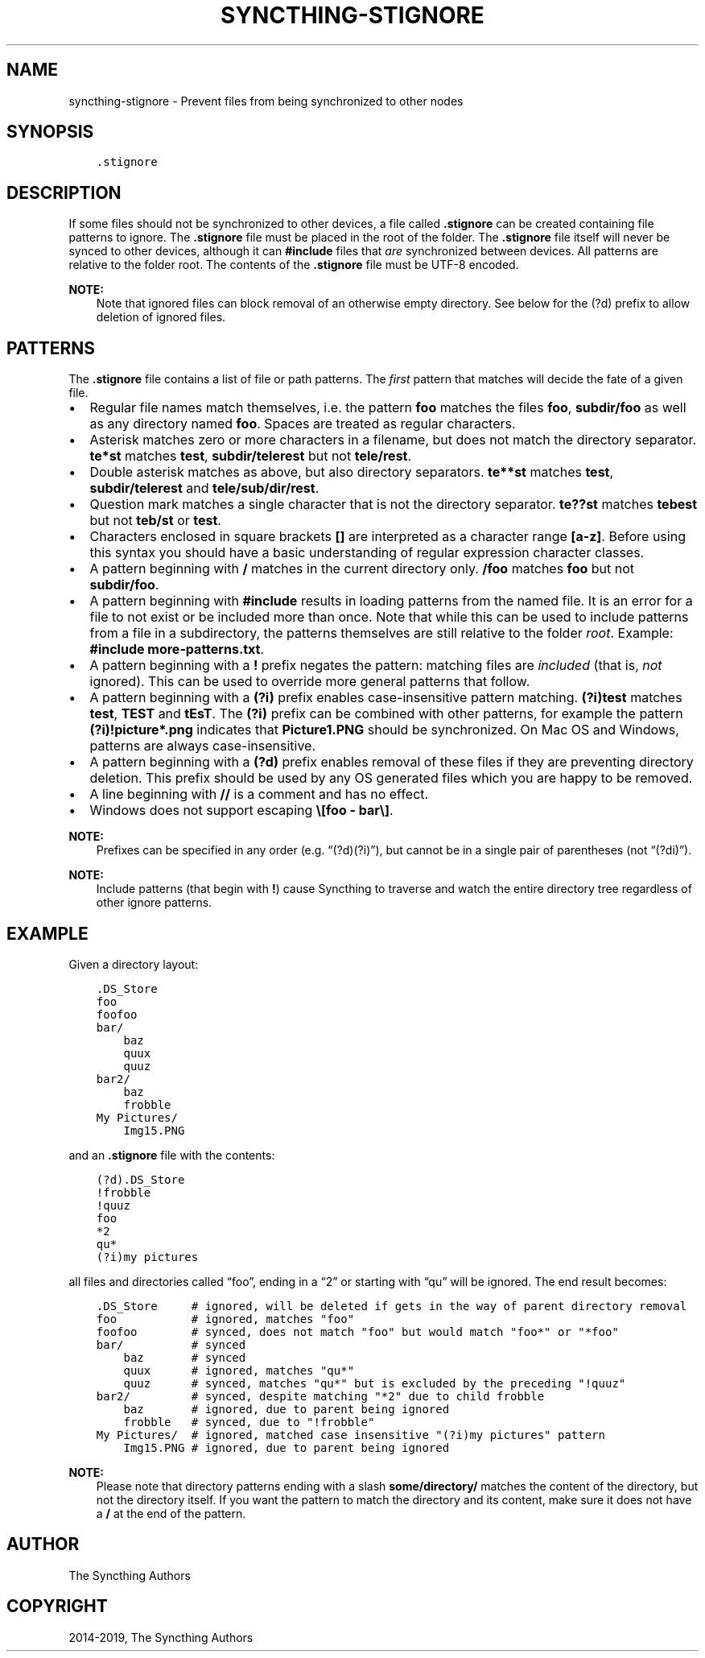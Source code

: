 .\" Man page generated from reStructuredText.
.
.TH "SYNCTHING-STIGNORE" "5" "Jan 12, 2022" "v1" "Syncthing"
.SH NAME
syncthing-stignore \- Prevent files from being synchronized to other nodes
.
.nr rst2man-indent-level 0
.
.de1 rstReportMargin
\\$1 \\n[an-margin]
level \\n[rst2man-indent-level]
level margin: \\n[rst2man-indent\\n[rst2man-indent-level]]
-
\\n[rst2man-indent0]
\\n[rst2man-indent1]
\\n[rst2man-indent2]
..
.de1 INDENT
.\" .rstReportMargin pre:
. RS \\$1
. nr rst2man-indent\\n[rst2man-indent-level] \\n[an-margin]
. nr rst2man-indent-level +1
.\" .rstReportMargin post:
..
.de UNINDENT
. RE
.\" indent \\n[an-margin]
.\" old: \\n[rst2man-indent\\n[rst2man-indent-level]]
.nr rst2man-indent-level -1
.\" new: \\n[rst2man-indent\\n[rst2man-indent-level]]
.in \\n[rst2man-indent\\n[rst2man-indent-level]]u
..
.SH SYNOPSIS
.INDENT 0.0
.INDENT 3.5
.sp
.nf
.ft C
\&.stignore
.ft P
.fi
.UNINDENT
.UNINDENT
.SH DESCRIPTION
.sp
If some files should not be synchronized to other devices, a file called
\fB\&.stignore\fP can be created containing file patterns to ignore. The
\fB\&.stignore\fP file must be placed in the root of the folder. The
\fB\&.stignore\fP file itself will never be synced to other devices, although it can
\fB#include\fP files that \fIare\fP synchronized between devices. All patterns are
relative to the folder root.
The contents of the \fB\&.stignore\fP file must be UTF\-8 encoded.
.sp
\fBNOTE:\fP
.INDENT 0.0
.INDENT 3.5
Note that ignored files can block removal of an otherwise empty directory.
See below for the (?d) prefix to allow deletion of ignored files.
.UNINDENT
.UNINDENT
.SH PATTERNS
.sp
The \fB\&.stignore\fP file contains a list of file or path patterns. The
\fIfirst\fP pattern that matches will decide the fate of a given file.
.INDENT 0.0
.IP \(bu 2
Regular file names match themselves, i.e. the pattern \fBfoo\fP matches
the files \fBfoo\fP, \fBsubdir/foo\fP as well as any directory named
\fBfoo\fP\&. Spaces are treated as regular characters.
.IP \(bu 2
Asterisk matches zero or more characters in a filename, but does not
match the directory separator. \fBte*st\fP matches \fBtest\fP,
\fBsubdir/telerest\fP but not \fBtele/rest\fP\&.
.IP \(bu 2
Double asterisk matches as above, but also directory separators.
\fBte**st\fP matches \fBtest\fP, \fBsubdir/telerest\fP and
\fBtele/sub/dir/rest\fP\&.
.IP \(bu 2
Question mark matches a single character that is not the directory
separator. \fBte??st\fP matches \fBtebest\fP but not \fBteb/st\fP or
\fBtest\fP\&.
.IP \(bu 2
Characters enclosed in square brackets \fB[]\fP are interpreted as a character range \fB[a\-z]\fP\&. Before using this syntax you should have a basic understanding of regular expression character classes.
.IP \(bu 2
A pattern beginning with \fB/\fP matches in the current directory only.
\fB/foo\fP matches \fBfoo\fP but not \fBsubdir/foo\fP\&.
.IP \(bu 2
A pattern beginning with \fB#include\fP results in loading patterns
from the named file. It is an error for a file to not exist or be
included more than once. Note that while this can be used to include
patterns from a file in a subdirectory, the patterns themselves are
still relative to the folder \fIroot\fP\&. Example:
\fB#include more\-patterns.txt\fP\&.
.IP \(bu 2
A pattern beginning with a \fB!\fP prefix negates the pattern: matching files
are \fIincluded\fP (that is, \fInot\fP ignored). This can be used to override
more general patterns that follow.
.IP \(bu 2
A pattern beginning with a \fB(?i)\fP prefix enables case\-insensitive pattern
matching. \fB(?i)test\fP matches \fBtest\fP, \fBTEST\fP and \fBtEsT\fP\&. The
\fB(?i)\fP prefix can be combined with other patterns, for example the
pattern \fB(?i)!picture*.png\fP indicates that \fBPicture1.PNG\fP should
be synchronized. On Mac OS and Windows, patterns are always case\-insensitive.
.IP \(bu 2
A pattern beginning with a \fB(?d)\fP prefix enables removal of these files if
they are preventing directory deletion. This prefix should be used by any OS
generated files which you are happy to be removed.
.IP \(bu 2
A line beginning with \fB//\fP is a comment and has no effect.
.IP \(bu 2
Windows does not support escaping \fB\e[foo \- bar\e]\fP\&.
.UNINDENT
.sp
\fBNOTE:\fP
.INDENT 0.0
.INDENT 3.5
Prefixes can be specified in any order (e.g. “(?d)(?i)”), but cannot be in a
single pair of parentheses (not “(?di)”).
.UNINDENT
.UNINDENT
.sp
\fBNOTE:\fP
.INDENT 0.0
.INDENT 3.5
Include patterns (that begin with \fB!\fP) cause Syncthing to traverse and
watch the entire directory tree regardless of other
ignore patterns.
.UNINDENT
.UNINDENT
.SH EXAMPLE
.sp
Given a directory layout:
.INDENT 0.0
.INDENT 3.5
.sp
.nf
.ft C
\&.DS_Store
foo
foofoo
bar/
    baz
    quux
    quuz
bar2/
    baz
    frobble
My Pictures/
    Img15.PNG
.ft P
.fi
.UNINDENT
.UNINDENT
.sp
and an \fB\&.stignore\fP file with the contents:
.INDENT 0.0
.INDENT 3.5
.sp
.nf
.ft C
(?d).DS_Store
!frobble
!quuz
foo
*2
qu*
(?i)my pictures
.ft P
.fi
.UNINDENT
.UNINDENT
.sp
all files and directories called “foo”, ending in a “2” or starting with
“qu” will be ignored. The end result becomes:
.INDENT 0.0
.INDENT 3.5
.sp
.nf
.ft C
\&.DS_Store     # ignored, will be deleted if gets in the way of parent directory removal
foo           # ignored, matches "foo"
foofoo        # synced, does not match "foo" but would match "foo*" or "*foo"
bar/          # synced
    baz       # synced
    quux      # ignored, matches "qu*"
    quuz      # synced, matches "qu*" but is excluded by the preceding "!quuz"
bar2/         # synced, despite matching "*2" due to child frobble
    baz       # ignored, due to parent being ignored
    frobble   # synced, due to "!frobble"
My Pictures/  # ignored, matched case insensitive "(?i)my pictures" pattern
    Img15.PNG # ignored, due to parent being ignored
.ft P
.fi
.UNINDENT
.UNINDENT
.sp
\fBNOTE:\fP
.INDENT 0.0
.INDENT 3.5
Please note that directory patterns ending with a slash
\fBsome/directory/\fP matches the content of the directory, but not the
directory itself. If you want the pattern to match the directory and its
content, make sure it does not have a \fB/\fP at the end of the pattern.
.UNINDENT
.UNINDENT
.SH AUTHOR
The Syncthing Authors
.SH COPYRIGHT
2014-2019, The Syncthing Authors
.\" Generated by docutils manpage writer.
.
